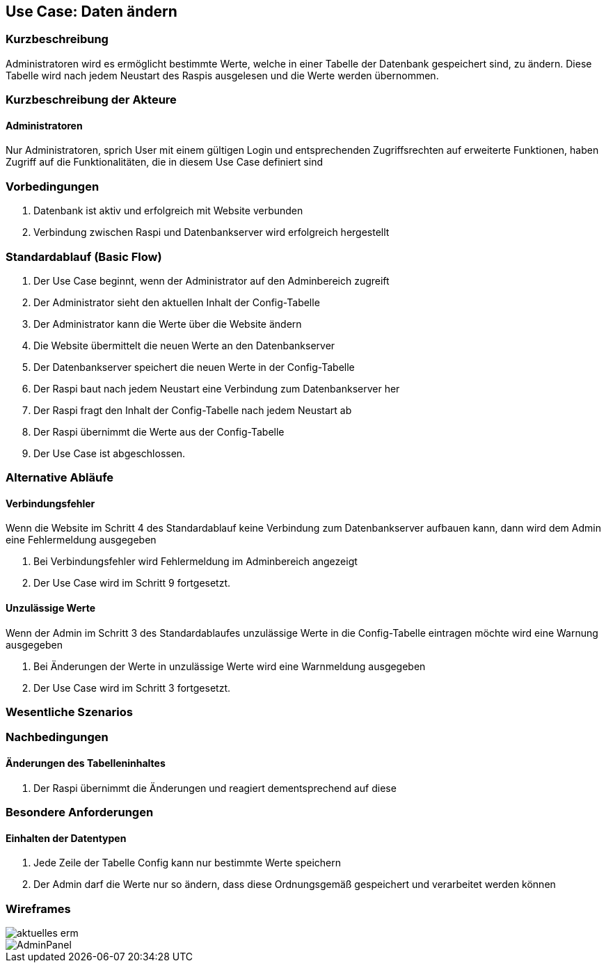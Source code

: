 //Nutzen Sie dieses Template als Grundlage für die Spezifikation *einzelner* Use-Cases. Diese lassen sich dann per Include in das Use-Case Model Dokument einbinden (siehe Beispiel dort).
== Use Case: Daten ändern
===	Kurzbeschreibung
Administratoren wird es ermöglicht bestimmte Werte, welche in einer Tabelle der Datenbank gespeichert sind, zu ändern. Diese Tabelle wird nach jedem Neustart des Raspis ausgelesen und die Werte werden übernommen. 

===	Kurzbeschreibung der Akteure
==== Administratoren
Nur Administratoren, sprich User mit einem gültigen Login und entsprechenden Zugriffsrechten auf erweiterte Funktionen, haben Zugriff auf die Funktionalitäten, die in diesem Use Case definiert sind

=== Vorbedingungen
//Vorbedingungen müssen erfüllt, damit der Use Case beginnen kann, z.B. Benutzer ist angemeldet, Warenkorb ist nicht leer...
. Datenbank ist aktiv und erfolgreich mit Website verbunden
. Verbindung zwischen Raspi und Datenbankserver wird erfolgreich hergestellt

=== Standardablauf (Basic Flow)
//Der Standardablauf definiert die Schritte für den Erfolgsfall ("Happy Path")

. Der Use Case beginnt, wenn der Administrator auf den Adminbereich zugreift
. Der Administrator sieht den aktuellen Inhalt der Config-Tabelle 
. Der Administrator kann die Werte über die Website ändern
. Die Website übermittelt die neuen Werte an den Datenbankserver
. Der Datenbankserver speichert die neuen Werte in der Config-Tabelle
. Der Raspi baut nach jedem Neustart eine Verbindung zum Datenbankserver her
. Der Raspi fragt den Inhalt der Config-Tabelle nach jedem Neustart ab
. Der Raspi übernimmt die Werte aus der Config-Tabelle 
. Der Use Case ist abgeschlossen.

=== Alternative Abläufe
//Nutzen Sie alternative Abläufe für Fehlerfälle, Ausnahmen und Erweiterungen zum Standardablauf
==== Verbindungsfehler
Wenn die Website im Schritt 4 des Standardablauf keine Verbindung zum Datenbankserver aufbauen kann, dann wird dem Admin eine Fehlermeldung ausgegeben

. Bei Verbindungsfehler wird Fehlermeldung im Adminbereich angezeigt 
. Der Use Case wird im Schritt 9 fortgesetzt.

==== Unzulässige Werte
Wenn der Admin im Schritt 3 des Standardablaufes unzulässige Werte in die Config-Tabelle eintragen möchte wird eine Warnung ausgegeben

. Bei Änderungen der Werte in unzulässige Werte wird eine Warnmeldung ausgegeben
. Der Use Case wird im Schritt 3 fortgesetzt.

//=== Unterabläufe (subflows)
//Nutzen Sie Unterabläufe, um wiederkehrende Schritte auszulagern

//==== <Unterablauf 1>
//. <Unterablauf 1, Schritt 1>
//. …
//. <Unterablauf 1, Schritt n>

=== Wesentliche Szenarios
//Szenarios sind konkrete Instanzen eines Use Case, d.h. mit einem konkreten Akteur und einem konkreten Durchlauf der o.g. Flows. Szenarios können als Vorstufe für die Entwicklung von Flows und/oder zu deren Validierung verwendet werden.


//==== Änderung der Wartungs-Flag
//. Der Admin ändert den Wert der Wartungs-Flag
//. Der neue Wert wird in der Config-Tabelle gespeichert
//. Der Raspi fragt den Inhalt der Config-Tabelle beim nächsten Neustart ab
//. Der Raspi übernimmt die Änderung des Wartungs-Flag-Wertes 
//. Der Raspi fährt nicht automatisch herunter, sondern befindet sich nun im Wartungsmodus 


===	Nachbedingungen
//Nachbedingungen beschreiben das Ergebnis des Use Case, z.B. einen bestimmten Systemzustand.
==== Änderungen des Tabelleninhaltes
. Der Raspi übernimmt die Änderungen und reagiert dementsprechend auf diese 

=== Besondere Anforderungen
//Besondere Anforderungen können sich auf nicht-funktionale Anforderungen wie z.B. einzuhaltende Standards, Qualitätsanforderungen oder Anforderungen an die Benutzeroberfläche beziehen.
==== Einhalten der Datentypen
. Jede Zeile der Tabelle Config kann nur bestimmte Werte speichern
. Der Admin darf die Werte nur so ändern, dass diese Ordnungsgemäß gespeichert und verarbeitet werden können

=== Wireframes
image::../architecture_docs/visualizations/aktuelles_erm.jpg[]
image::wireframes/AdminPanel.PNG[]